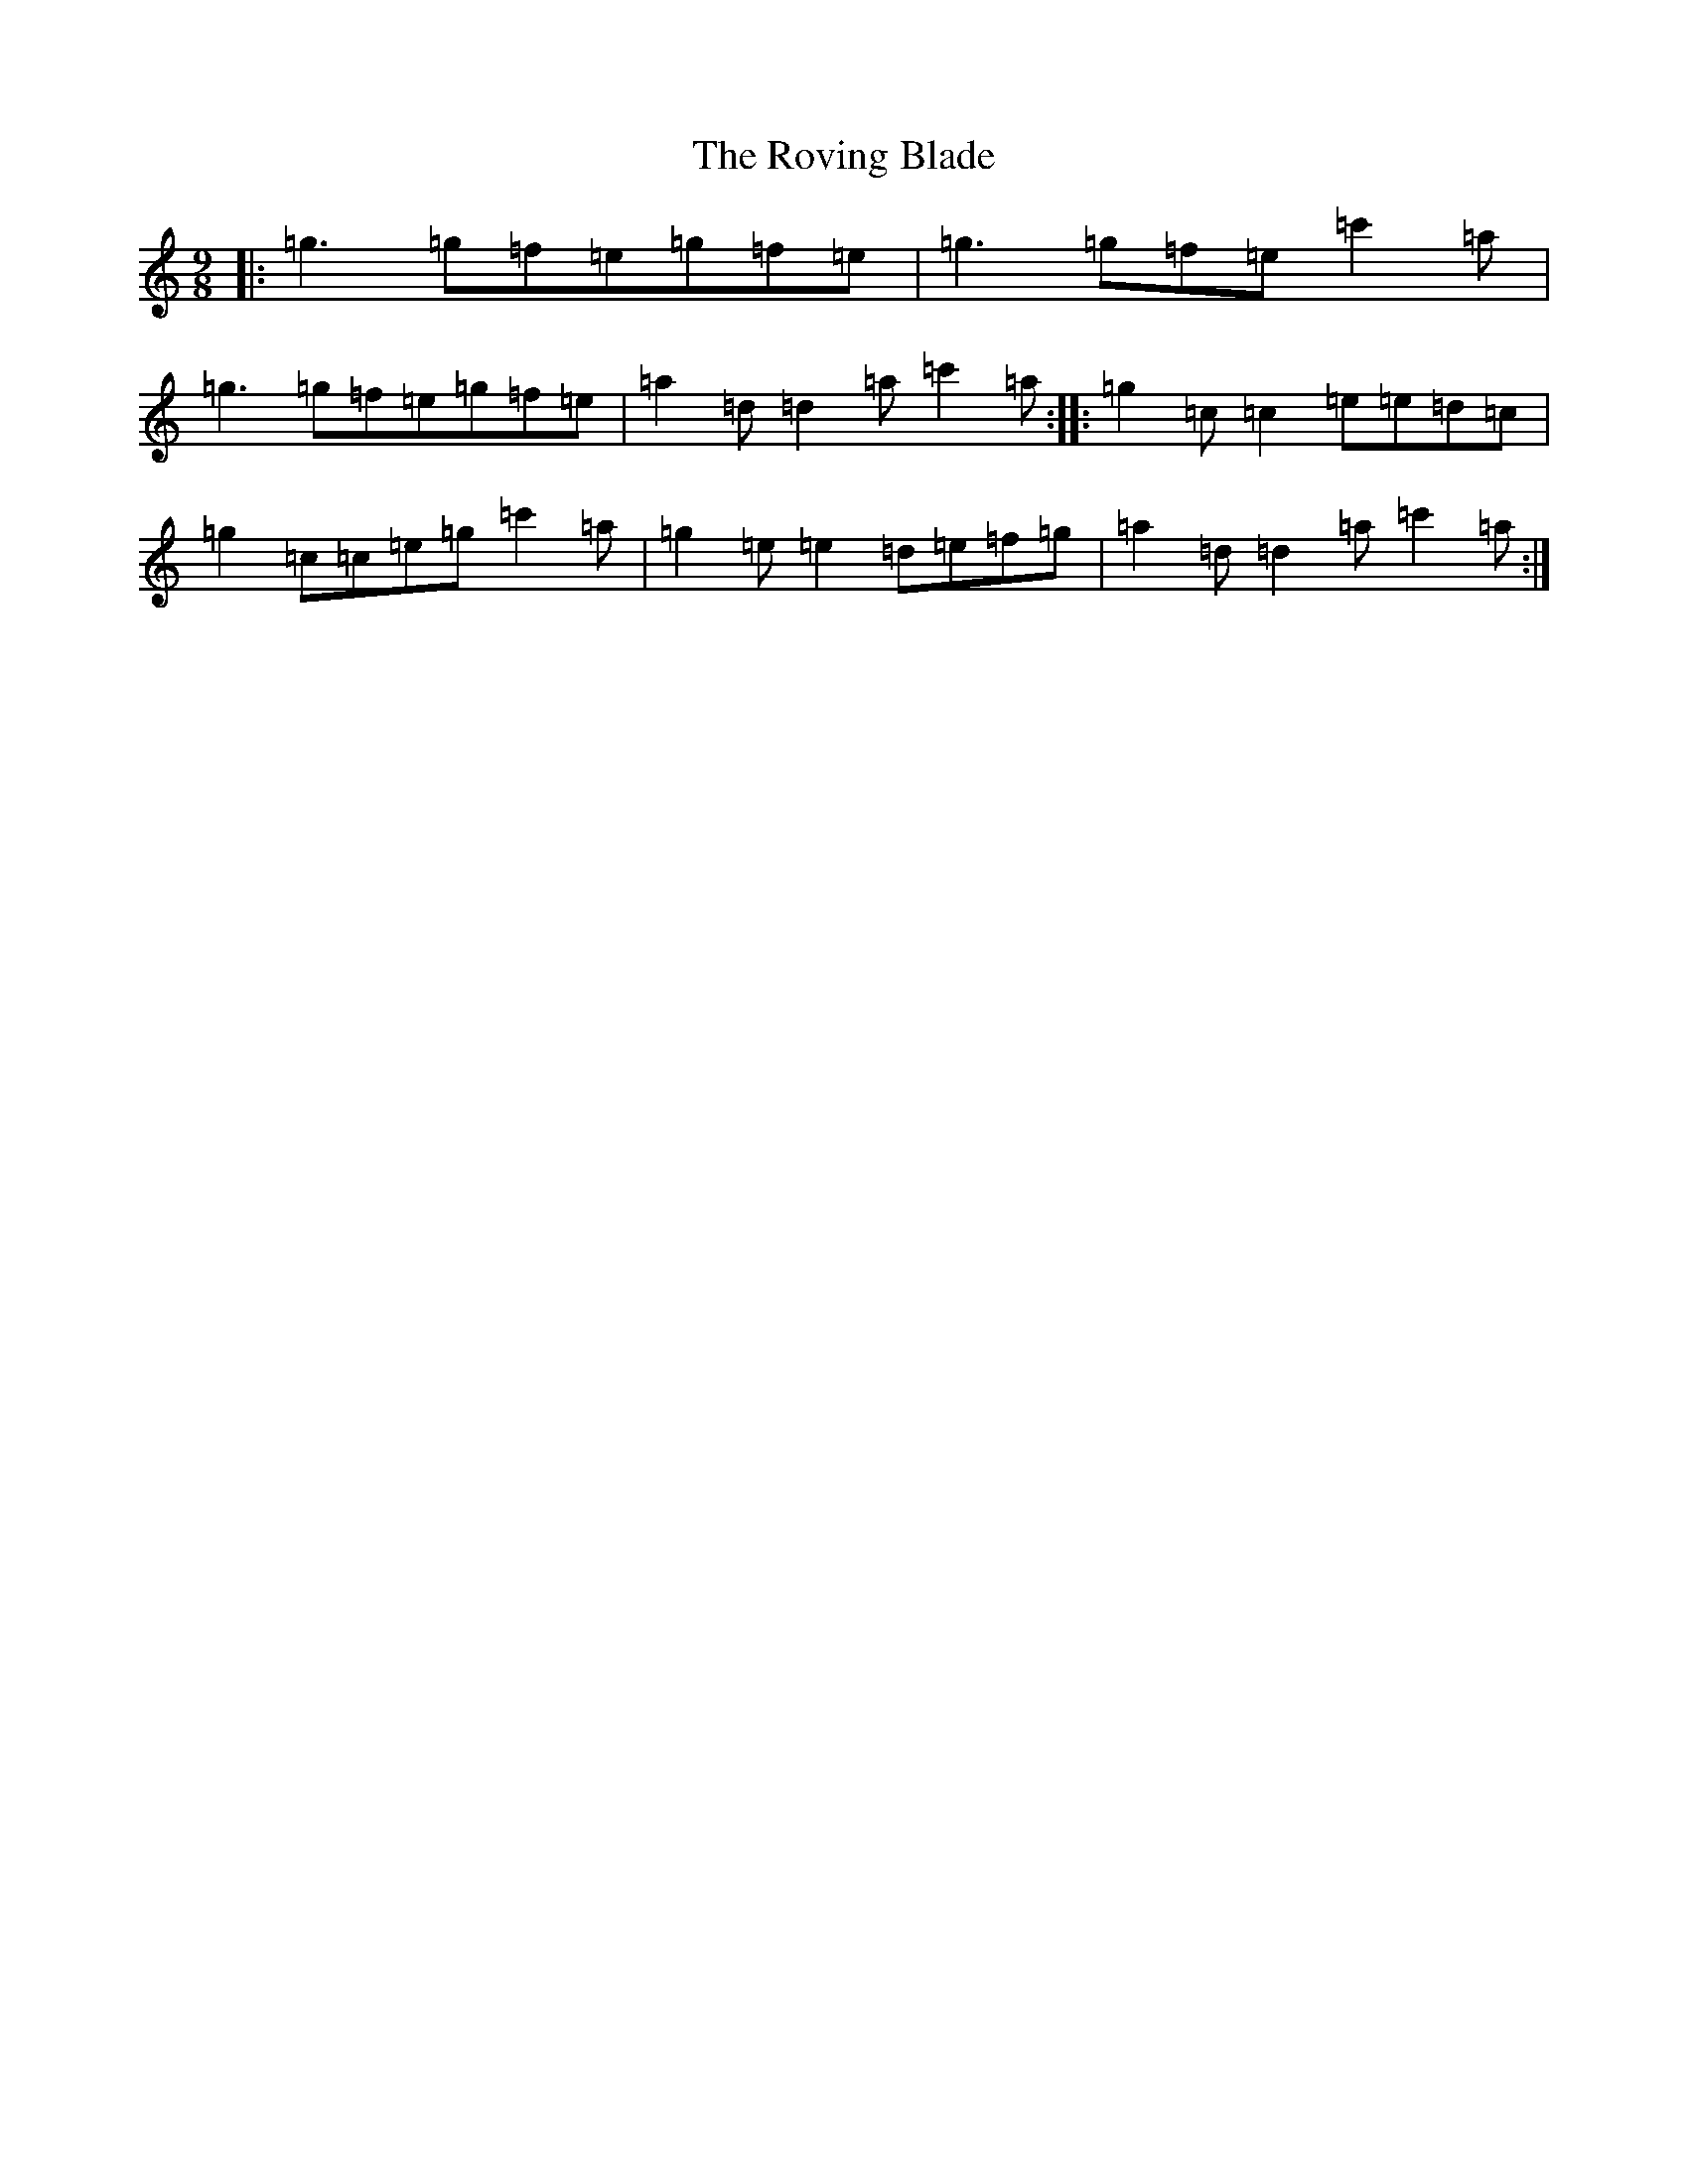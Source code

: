 X: 18627
T: Roving Blade, The
S: https://thesession.org/tunes/7815#setting19133
R: slip jig
M:9/8
L:1/8
K: C Major
|:=g3=g=f=e=g=f=e|=g3=g=f=e=c'2=a|=g3=g=f=e=g=f=e|=a2=d=d2=a=c'2=a:||:=g2=c=c2=e=e=d=c|=g2=c=c=e=g=c'2=a|=g2=e=e2=d=e=f=g|=a2=d=d2=a=c'2=a:|